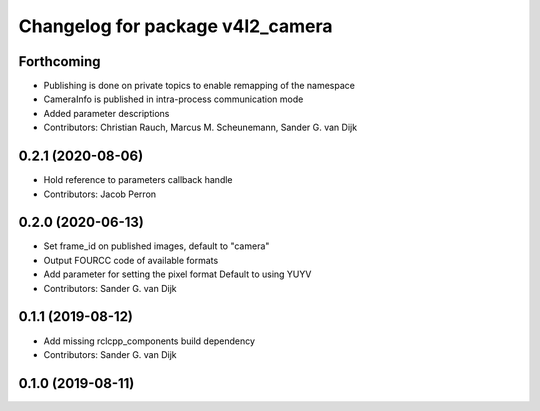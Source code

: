 ^^^^^^^^^^^^^^^^^^^^^^^^^^^^^^^^^
Changelog for package v4l2_camera
^^^^^^^^^^^^^^^^^^^^^^^^^^^^^^^^^

Forthcoming
-----------
* Publishing is done on private topics to enable remapping of the namespace
* CameraInfo is published in intra-process communication mode
* Added parameter descriptions
* Contributors: Christian Rauch, Marcus M. Scheunemann, Sander G. van Dijk

0.2.1 (2020-08-06)
------------------
* Hold reference to parameters callback handle
* Contributors: Jacob Perron

0.2.0 (2020-06-13)
------------------
* Set frame_id on published images, default to "camera"
* Output FOURCC code of available formats
* Add parameter for setting the pixel format
  Default to using YUYV
* Contributors: Sander G. van Dijk

0.1.1 (2019-08-12)
------------------
* Add missing rclcpp_components build dependency
* Contributors: Sander G. van Dijk

0.1.0 (2019-08-11)
------------------
